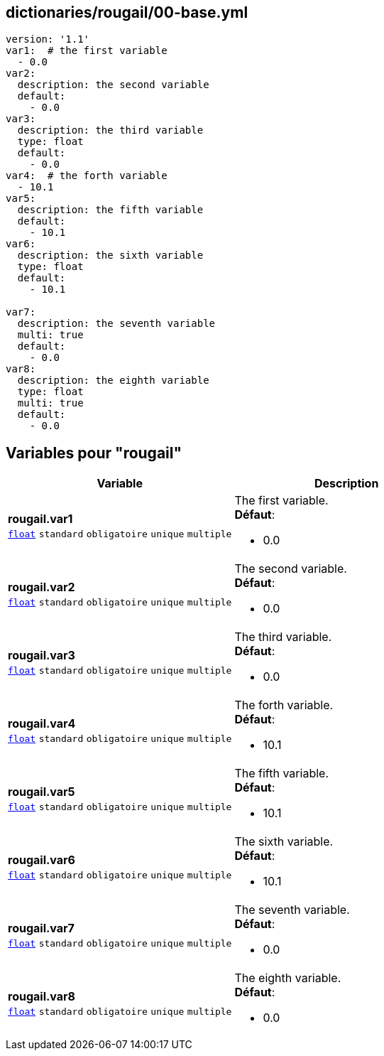 == dictionaries/rougail/00-base.yml

[,yaml]
----
version: '1.1'
var1:  # the first variable
  - 0.0
var2:
  description: the second variable
  default:
    - 0.0
var3:
  description: the third variable
  type: float
  default:
    - 0.0
var4:  # the forth variable
  - 10.1
var5:
  description: the fifth variable
  default:
    - 10.1
var6:
  description: the sixth variable
  type: float
  default:
    - 10.1

var7:
  description: the seventh variable
  multi: true
  default:
    - 0.0
var8:
  description: the eighth variable
  type: float
  multi: true
  default:
    - 0.0
----
== Variables pour "rougail"

[cols="129a,129a",options="header"]
|====
| Variable                                                                                                                        | Description                                                                                                                     
| 
**rougail.var1** +
`https://rougail.readthedocs.io/en/latest/variable.html#variables-types[float]` `standard` `obligatoire` `unique` `multiple`                                                                                                                                 | 
The first variable. +
**Défaut**: 

* 0.0                                                                                                                                 
| 
**rougail.var2** +
`https://rougail.readthedocs.io/en/latest/variable.html#variables-types[float]` `standard` `obligatoire` `unique` `multiple`                                                                                                                                 | 
The second variable. +
**Défaut**: 

* 0.0                                                                                                                                 
| 
**rougail.var3** +
`https://rougail.readthedocs.io/en/latest/variable.html#variables-types[float]` `standard` `obligatoire` `unique` `multiple`                                                                                                                                 | 
The third variable. +
**Défaut**: 

* 0.0                                                                                                                                 
| 
**rougail.var4** +
`https://rougail.readthedocs.io/en/latest/variable.html#variables-types[float]` `standard` `obligatoire` `unique` `multiple`                                                                                                                                 | 
The forth variable. +
**Défaut**: 

* 10.1                                                                                                                                 
| 
**rougail.var5** +
`https://rougail.readthedocs.io/en/latest/variable.html#variables-types[float]` `standard` `obligatoire` `unique` `multiple`                                                                                                                                 | 
The fifth variable. +
**Défaut**: 

* 10.1                                                                                                                                 
| 
**rougail.var6** +
`https://rougail.readthedocs.io/en/latest/variable.html#variables-types[float]` `standard` `obligatoire` `unique` `multiple`                                                                                                                                 | 
The sixth variable. +
**Défaut**: 

* 10.1                                                                                                                                 
| 
**rougail.var7** +
`https://rougail.readthedocs.io/en/latest/variable.html#variables-types[float]` `standard` `obligatoire` `unique` `multiple`                                                                                                                                 | 
The seventh variable. +
**Défaut**: 

* 0.0                                                                                                                                 
| 
**rougail.var8** +
`https://rougail.readthedocs.io/en/latest/variable.html#variables-types[float]` `standard` `obligatoire` `unique` `multiple`                                                                                                                                 | 
The eighth variable. +
**Défaut**: 

* 0.0                                                                                                                                 
|====


